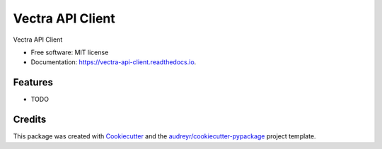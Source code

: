 =================
Vectra API Client
=================


.. image:: https://img.shields.io/pypi/v/vectra_api_client.svg
        :target: https://pypi.python.org/pypi/vectra_api_client

.. image:: https://img.shields.io/travis/vicyap/vectra_api_client.svg
        :target: https://travis-ci.org/vicyap/vectra_api_client

.. image:: https://readthedocs.org/projects/vectra-api-client/badge/?version=latest
        :target: https://vectra-api-client.readthedocs.io/en/latest/?badge=latest
        :alt: Documentation Status




Vectra API Client


* Free software: MIT license
* Documentation: https://vectra-api-client.readthedocs.io.


Features
--------

* TODO

Credits
-------

This package was created with Cookiecutter_ and the `audreyr/cookiecutter-pypackage`_ project template.

.. _Cookiecutter: https://github.com/audreyr/cookiecutter
.. _`audreyr/cookiecutter-pypackage`: https://github.com/audreyr/cookiecutter-pypackage
